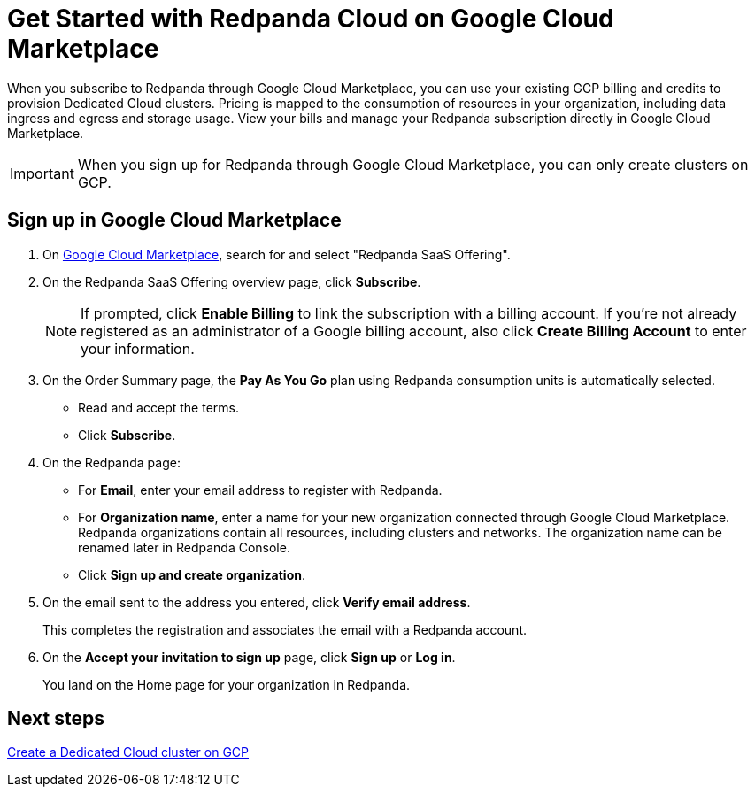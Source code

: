 = Get Started with Redpanda Cloud on Google Cloud Marketplace
:description: Subscribe to Redpanda through Google Cloud Marketplace to quickly provision Dedicated Cloud clusters.

When you subscribe to Redpanda through Google Cloud Marketplace, you can use your existing GCP billing and credits to provision Dedicated Cloud clusters. Pricing is mapped to the consumption of resources in your organization, including data ingress and egress and storage usage. View your bills and manage your Redpanda subscription directly in Google Cloud Marketplace. 

[IMPORTANT]
====
When you sign up for Redpanda through Google Cloud Marketplace, you can only create clusters on GCP. 
====

== Sign up in Google Cloud Marketplace

. On https://console.cloud.google.com/marketplace[Google Cloud Marketplace^], search for and select "Redpanda SaaS Offering".

. On the Redpanda SaaS Offering overview page, click **Subscribe**.
+
[NOTE]
====
If prompted, click **Enable Billing** to link the subscription with a billing account. If you’re not already registered as an administrator of a Google billing account, also click **Create Billing Account** to enter your information.
====

. On the Order Summary page, the **Pay As You Go** plan using Redpanda consumption units is automatically selected. 
* Read and accept the terms.
* Click **Subscribe**.

. On the Redpanda page: 
* For **Email**, enter your email address to register with Redpanda.
* For **Organization name**, enter a name for your new organization connected through Google Cloud Marketplace. Redpanda organizations contain all resources, including clusters and networks. The organization name can be renamed later in Redpanda Console. 
* Click **Sign up and create organization**.

. On the email sent to the address you entered, click **Verify email address**. 
+
This completes the registration and associates the email with a Redpanda account. 

. On the **Accept your invitation to sign up** page, click **Sign up** or **Log in**. 
+
You land on the Home page for your organization in Redpanda. 

== Next steps

xref:./create-dedicated-cloud-cluster-aws.adoc#create-a-dedicated-cluster[Create a Dedicated Cloud cluster on GCP]
